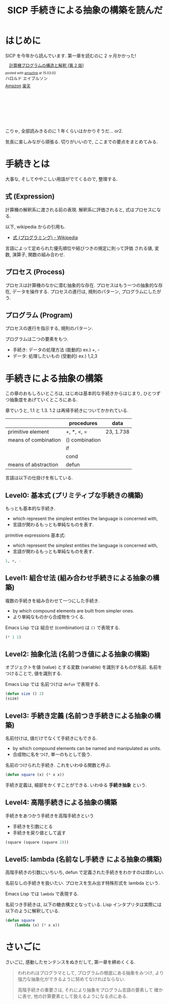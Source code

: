 #+OPTIONS: toc:nil num:nil todo:nil pri:nil tags:nil ^:nil TeX:nil
#+CATEGORY: 技術メモ, Book
#+TAGS: SICP, elisp
#+DESCRIPTION:  SICP Chapter1 のまとめ
#+TITLE: SICP 手続きによる抽象の構築を読んだ

* はじめに
  SICP を今年から読んでいます. 第一章を読むのに 2 ヶ月かかった!

  #+BEGIN_HTML
  <div class='amazlink-box' style='text-align:left;padding-bottom:20px;font-size:small;/zoom: 1;overflow: hidden;'><div class='amazlink-list' style='clear: both;'><div class='amazlink-image' style='float:left;margin:0px 12px 1px 0px;'><a href='http://www.amazon.co.jp/%E8%A8%88%E7%AE%97%E6%A9%9F%E3%83%97%E3%83%AD%E3%82%B0%E3%83%A9%E3%83%A0%E3%81%AE%E6%A7%8B%E9%80%A0%E3%81%A8%E8%A7%A3%E9%87%88-%E7%AC%AC2%E7%89%88-%E3%83%8F%E3%83%AD%E3%83%AB%E3%83%89-%E3%82%A8%E3%82%A4%E3%83%96%E3%83%AB%E3%82%BD%E3%83%B3/dp/4798135984%3FSubscriptionId%3DAKIAJDINZW45GEGLXQQQ%26tag%3Dsleephacker-22%26linkCode%3Dxm2%26camp%3D2025%26creative%3D165953%26creativeASIN%3D4798135984' target='_blank' rel='nofollow'><img src='http://ecx.images-amazon.com/images/I/511qf4jdYjL._SL160_.jpg' style='border: none;' /></a></div><div class='amazlink-info' style='height:160; margin-bottom: 10px'><div class='amazlink-name' style='margin-bottom:10px;line-height:120%'><a href='http://www.amazon.co.jp/%E8%A8%88%E7%AE%97%E6%A9%9F%E3%83%97%E3%83%AD%E3%82%B0%E3%83%A9%E3%83%A0%E3%81%AE%E6%A7%8B%E9%80%A0%E3%81%A8%E8%A7%A3%E9%87%88-%E7%AC%AC2%E7%89%88-%E3%83%8F%E3%83%AD%E3%83%AB%E3%83%89-%E3%82%A8%E3%82%A4%E3%83%96%E3%83%AB%E3%82%BD%E3%83%B3/dp/4798135984%3FSubscriptionId%3DAKIAJDINZW45GEGLXQQQ%26tag%3Dsleephacker-22%26linkCode%3Dxm2%26camp%3D2025%26creative%3D165953%26creativeASIN%3D4798135984' rel='nofollow' target='_blank'>計算機プログラムの構造と解釈 [第 2 版]</a></div><div class='amazlink-powered' style='font-size:80%;margin-top:5px;line-height:120%'>posted with <a href='http://amazlink.keizoku.com/' title='アマゾンアフィリエイトリンク作成ツール' target='_blank'>amazlink</a> at 15.03.02</div><div class='amazlink-detail'>ハロルド エイブルソン<br /></div><div class='amazlink-sub-info' style='float: left;'><div class='amazlink-link' style='margin-top: 5px'><img src='http://amazlink.fuyu.gs/icon_amazon.png' width='18'><a href='http://www.amazon.co.jp/%E8%A8%88%E7%AE%97%E6%A9%9F%E3%83%97%E3%83%AD%E3%82%B0%E3%83%A9%E3%83%A0%E3%81%AE%E6%A7%8B%E9%80%A0%E3%81%A8%E8%A7%A3%E9%87%88-%E7%AC%AC2%E7%89%88-%E3%83%8F%E3%83%AD%E3%83%AB%E3%83%89-%E3%82%A8%E3%82%A4%E3%83%96%E3%83%AB%E3%82%BD%E3%83%B3/dp/4798135984%3FSubscriptionId%3DAKIAJDINZW45GEGLXQQQ%26tag%3Dsleephacker-22%26linkCode%3Dxm2%26camp%3D2025%26creative%3D165953%26creativeASIN%3D4798135984' rel='nofollow' target='_blank'>Amazon</a> <img src='http://amazlink.fuyu.gs/icon_rakuten.gif' width='18'><a href='http://hb.afl.rakuten.co.jp/hgc/g00q0724.n763w947.g00q0724.n763x2b4/?pc=http%3A%2F%2Fbooks.rakuten.co.jp%2Frb%2F12780410%2F&m=http%3A%2F%2Fm.rakuten.co.jp%2Frms%2Fmsv%2FItem%3Fn%3D12780410%26surl%3Dbook' rel='nofollow' target='_blank'>楽天</a></div></div></div></div></div>
  #+END_HTML
  
  こりゃ, 全部読みきるのに 1 年くらいはかかりそうだ... or2.
  
  気長に楽しみながら頑張る. 
  切りがいいので, ここまでの要点をまとめてみる.

* 手続きとは
  大事な, そしてややこしい用語がでてくるので, 整理する.

** 式 (Expression)
   計算機の解釈系に渡される前の表現.
   解釈系に評価されると, 式はプロセスになる.

   以下, wikipedia からの引用も.
   - [[http://ja.wikipedia.org/wiki/%E5%BC%8F_(%E3%83%97%E3%83%AD%E3%82%B0%E3%83%A9%E3%83%9F%E3%83%B3%E3%82%B0)][式 (プログラミング) - Wikipedia]]

   言語によって定められた優先順位や結びつきの規定に則って評価
   される値, 変数, 演算子, 関数の組み合わせ.
   
** プロセス (Process)
   プロセスは計算機のなかに潜む抽象的な存在.
   プロセスはもう一つの抽象的な存在, データを操作する.
   プロセスの進行は, 規則のパターン, プログラムにしたがう.

** プログラム (Program)
   プロセスの進行を指示する, 規則のパターン.

   プログラムは二つの要素をもつ.
   - 手続き: データの処理方法 (能動的) ex.) +, -
   - データ: 処理したいもの   (受動的) ex.) 1,2,3

* 手続きによる抽象の構築
  この章のおもしろいところは, はじめは基本的な手続きからはじまり,
  ひとつずつ抽象度をあげていくところにある.

  章でいうと, 1.1 と 1.3. 1.2 は再帰手続きについてかかれている.

  |                      | procedures     | data      |
  |----------------------+----------------+-----------|
  | primitive element    | +, *, <, =     | 23, 1.738 |
  |----------------------+----------------+-----------|
  | means of combination | () combination |           |
  |                      | if             |           |
  |                      | cond           |           |
  |----------------------+----------------+-----------|
  | means of abstraction | defun          |           |

  言語は以下の仕掛けを有している.

** Level0: 基本式 (プリミティブな手続きの構築)
   もっとも基本的な手続き.
     - which represent the simplest entities the language is concerned with,
     - 言語が関わるもっとも単純なものを表す.

  primitive expressions 基本式: 
  - which represent the simplest entities the language is concerned with,
  - 言語が関わるもっとも単純なものを表す.

#+begin_src emacs-lisp
1, +, -
#+end_src

** Level1: 組合せ法 (組み合わせ手続きによる抽象の構築)
   複数の手続きを組み合わせて一つにした手続き.
     - by which compound elements are built from simpler ones.
     - より単純なものから合成物をつくる.

    Emacs Lisp では 組合せ (combination) は =()= で表現する.

#+begin_src emacs-lisp
(* 1 1)
#+end_src

** Level2: 抽象化法 (名前つき値による抽象の構築)
   オブジェクトを値 (value) とする変数 (variable) を識別するものが名前.
   名前をつけることで, 値を識別する.

   Emacs Lisp では 名前つけは =defun= で表現する.

#+begin_src emacs-lisp
(defun size () 2)
(size)
#+end_src

** Level3:  手続き定義 (名前つき手続きによる抽象の構築)
   名前付けは, 値だけでなくて手続きにもできる.
   - by which compound elements can be named and manipulated as units.
   - 合成物に名をつけ, 単一のもとして扱う.

   名前のつけられた手続き. これをいわゆる関数と呼ぶ.

#+begin_src emacs-lisp
(defun square (x) (* x x))
#+end_src

   手続き定義は, 細部をかくすことができる. いわゆる *手続き抽象* という.

** Level4: 高階手続きによる抽象の構築
   手続きをあつかう手続きを高階手続きという
   - 手続きを引数にとる
   - 手続きを戻り値として返す

   #+begin_src emacs-lisp
   (square (square (square 2)))
   #+end_src

** Level5: lambda (名前なし手続き による抽象の構築)
   高階手続きの引数にいちいち, 
   defun で定義された手続きをわかすのは煩わしい.

   名前なしの手続きを扱いたい. 
   プロセスを生み出す特殊形式を lambda という.
   
   Emacs Lisp では =lambda= で表現する.

   名前つき手続きは, 以下の糖衣構文となっている. 
   Lisp インタプリタは実際には以下のように解釈している.

#+begin_src emacs-lisp
(defun square
    (lambda (x) (* x x))
#+end_src

* さいごに
  さいごに, 感動したセンテンスをぬきだして, 第一章を締めくくる.

#+begin_quote
われわれはプログラマとして, プログラムの根底にある抽象をみつけ,
より強力な抽象化ができるように努めてなければならない.

高階手続きの重要さは, それにより抽象をプログラム言語の要素して
確かに表せ, 他の計算要素として扱えるようになる点にある.
#+end_quote
